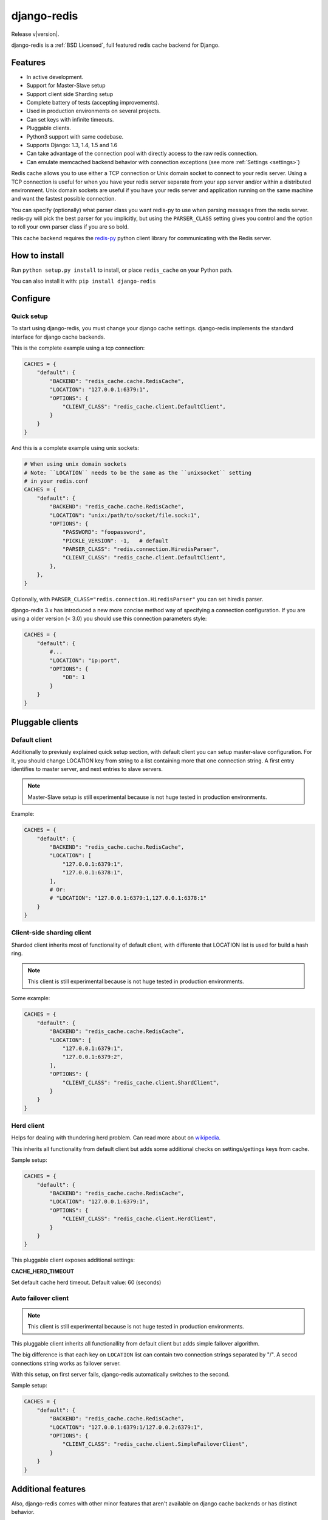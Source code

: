 django-redis
============

Release v\ |version|.

django-redis is a :ref:`BSD Licensed`, full featured redis cache backend for Django.


Features
--------

* In active development.
* Support for Master-Slave setup
* Support client side Sharding setup
* Complete battery of tests (accepting improvements).
* Used in production environments on several projects.
* Can set keys with infinite timeouts.
* Pluggable clients.
* Python3 support with same codebase.
* Supports Django: 1.3, 1.4, 1.5 and 1.6
* Can take advantage of the connection pool with directly access to the raw redis connection.
* Can emulate memcached backend behavior with connection exceptions (see more :ref:`Settings <settings>`)

Redis cache allows you to use either a TCP connection or Unix domain
socket to connect to your redis server.  Using a TCP connection is useful for
when you have your redis server separate from your app server and/or within
a distributed environment.  Unix domain sockets are useful if you have your
redis server and application running on the same machine and want the fastest
possible connection.

You can specify (optionally) what parser class you want redis-py to use
when parsing messages from the redis server.  redis-py will pick the best
parser for you implicitly, but using the ``PARSER_CLASS`` setting gives you
control and the option to roll your own parser class if you are so bold.

This cache backend requires the `redis-py`_ python client library for
communicating with the Redis server.


How to install
--------------

Run ``python setup.py install`` to install,
or place ``redis_cache`` on your Python path.

You can also install it with: ``pip install django-redis``


Configure
---------


Quick setup
~~~~~~~~~~~

To start using django-redis, you must change your django cache settings.
django-redis implements the standard interface for django cache backends.

This is the complete example using a tcp connection:

.. code-block:: python

    CACHES = {
        "default": {
            "BACKEND": "redis_cache.cache.RedisCache",
            "LOCATION": "127.0.0.1:6379:1",
            "OPTIONS": {
                "CLIENT_CLASS": "redis_cache.client.DefaultClient",
            }
        }
    }


And this is a complete example using unix sockets:

.. code-block:: python

    # When using unix domain sockets
    # Note: ``LOCATION`` needs to be the same as the ``unixsocket`` setting
    # in your redis.conf
    CACHES = {
        "default": {
            "BACKEND": "redis_cache.cache.RedisCache",
            "LOCATION": "unix:/path/to/socket/file.sock:1",
            "OPTIONS": {
                "PASSWORD": "foopassword",
                "PICKLE_VERSION": -1,   # default
                "PARSER_CLASS": "redis.connection.HiredisParser",
                "CLIENT_CLASS": "redis_cache.client.DefaultClient",
            },
        },
    }


Optionally, with ``PARSER_CLASS="redis.connection.HiredisParser"`` you can set hiredis parser.

django-redis 3.x has introduced a new more concise method way of specifying
a connection configuration. If you are using a older version (< 3.0) you should use
this connection parameters style:

.. code-block:: python

    CACHES = {
        "default": {
            #...
            "LOCATION": "ip:port",
            "OPTIONS": {
                "DB": 1
            }
        }
    }


Pluggable clients
-----------------

Default client
~~~~~~~~~~~~~~

Additionally to previusly explained quick setup section, with default client you
can setup master-slave configuration. For it, you should change LOCATION key from
string to a list containing more that one connection string.
A first entry identifies to master server, and next entries to slave servers.

.. note::
    Master-Slave setup is still experimental because is not huge tested
    in production environments.

Example:

.. code-block:: python

    CACHES = {
        "default": {
            "BACKEND": "redis_cache.cache.RedisCache",
            "LOCATION": [
                "127.0.0.1:6379:1",
                "127.0.0.1:6378:1",
            ],
            # Or:
            # "LOCATION": "127.0.0.1:6379:1,127.0.0.1:6378:1"
        }
    }

Client-side sharding client
~~~~~~~~~~~~~~~~~~~~~~~~~~~

Sharded client inherits most of functionality of default client, with differente that
LOCATION list is used for build a hash ring.

.. note::
    This client is still experimental because is not huge tested
    in production environments.

Some example:

.. code-block:: python

    CACHES = {
        "default": {
            "BACKEND": "redis_cache.cache.RedisCache",
            "LOCATION": [
                "127.0.0.1:6379:1",
                "127.0.0.1:6379:2",
            ],
            "OPTIONS": {
                "CLIENT_CLASS": "redis_cache.client.ShardClient",
            }
        }
    }



Herd client
~~~~~~~~~~~

Helps for dealing with thundering herd problem. Can read more about on
`wikipedia <http://en.wikipedia.org/wiki/Thundering_herd_problem>`_.

This inherits all functionality from default client but adds some additional
checks on settings/gettings keys from cache.

Sample setup:

.. code-block:: python

    CACHES = {
        "default": {
            "BACKEND": "redis_cache.cache.RedisCache",
            "LOCATION": "127.0.0.1:6379:1",
            "OPTIONS": {
                "CLIENT_CLASS": "redis_cache.client.HerdClient",
            }
        }
    }


This pluggable client exposes additional settings:

**CACHE_HERD_TIMEOUT**

Set default cache herd timeout. Default value: 60 (seconds)


Auto failover client
~~~~~~~~~~~~~~~~~~~~

.. versionadded:: 3.4

.. note::
    This client is still experimental because is not huge tested
    in production environments.


This pluggable client inherits all functionallity from default client
but adds simple failover algorithm.

The big difference is that each key on ``LOCATION`` list can contain two connection
strings separated by "/". A secod connections string works as failover server.

With this setup, on first server fails, django-redis automatically switches to the
second.

Sample setup:

.. code-block:: python

    CACHES = {
        "default": {
            "BACKEND": "redis_cache.cache.RedisCache",
            "LOCATION": "127.0.0.1:6379:1/127.0.0.2:6379:1",
            "OPTIONS": {
                "CLIENT_CLASS": "redis_cache.client.SimpleFailoverClient",
            }
        }
    }

Additional features
-------------------

Also, django-redis comes with other minor features that aren't available on django
cache backends or has distinct behavior.

Infinite timeouts
~~~~~~~~~~~~~~~~~

.. versionchanged:: 3.4
    Added django 1.6 behavior.

django-redis, before django 1.6 has using a 0 timeout value for infinite timeouts. With changes introduced
in django 1.6 we can now set infinite timeout with None as timeout value.

Now, these calls are equivalents:

.. code-block:: python

    cache.set('key', 'value', timeout=0)
    cache.set('key', 'value', timeout=None)


Extra backend methods
~~~~~~~~~~~~~~~~~~~~~

django-redis provides 2 additional methods to the standard django-cache api interface:

* ``cache.keys(wildcard_pattern)`` - Add abilite to retrieve a list of keys with wildcard pattern.
* ``cache.delete_pattern(wildcard_pattern)`` - Same as ``keys``, but this delete all keys matching the wildcard pattern.


Example:

.. code-block:: python

    from django.core.cache import cache
    # this returns all keys starts with ``session_``
    result = cache.keys("session_*")

    # delete all keys stats with ``session_``
    cache.delete_pattern("session_*")


.. versionadded:: 3.1.6

django-redis also provides an additional parameter to set method: **nx**. If set to ``True`` django-redis will use
setnx instead of set. **timeout** is still suported and setting it will result in a call to expire if the key was set.


Example:

.. code-block:: python

    >>> from django.core.cache import cache
    >>> cache.set("key", "value1", nx=True)
    True
    >>> cache.set("key", "value2", nx=True)
    False
    >>> cache.get("key")
    "value1"


.. _settings:


Extra settings
~~~~~~~~~~~~~~

.. versionadded:: 3.0

After version 3.0, changed behavior related to connection failure exceptions. Now, the behavior is identical to memcached.
If redis is offline, the operations with cache do not throw exception and just return None.

To return to the previous behavior (if redis is offline, the cache operations throw an exception),
put ``DJANGO_REDIS_IGNORE_EXCEPTIONS`` setting value to False.

.. versionchanged:: 3.2

Now, on 3.2 version, the initial behavior is reverted, and if you would memcached behavior, you need set
``DJANGO_REDIS_IGNORE_EXCEPTIONS`` to True (now, by default is False)


Socket timeouts
~~~~~~~~~~~~~~~

.. versionadded:: 3.3

You can optionally set a timeout for redis operations by specifying an integer or float value for
``SOCKET_TIMEOUT`` in your ``CACHES`` entry:

.. code-block:: python

    CACHES = {
        'default': {
            ...
            'OPTIONS': {
                'SOCKET_TIMEOUT': 5,
            },
        },
    }

If set, redis will time out after ``SOCKET_TIMEOUT`` seconds. This can occur for multiple reasons, such as
redis being down or unavailable, or Redis not returning quickly enough if your timeout is set too low.

If you have ``DJANGO_REDIS_IGNORE_EXCEPTIONS`` set to ``True``, timeouts will silently return ``None``.
Otherwise, an exception will be raised.


Access to raw redis connection
~~~~~~~~~~~~~~~~~~~~~~~~~~~~~~

.. versionadded:: 3.1

And sometimes, our application requires direct access to redis, besides the standard cache.

Instead of repeating the code 2 times and create multiple connection pool, django-redis exposes a simple API to access
the redis client directly, bypassing the cache API. This allows an application that needs the cache API and direct access to redis,
have everything in one.

Example:

.. code-block:: python

    >>> from redis_cache import get_redis_connection
    >>> con = get_redis_connection('default')
    >>> con
    <redis.client.Redis object at 0x2dc4510>


**NOTE**: not all pluggable clients supports this feature. The simple example is a ShardClient, this does not supports
access to raw redis connection.

.. _redis-py: http://github.com/andymccurdy/redis-py/
